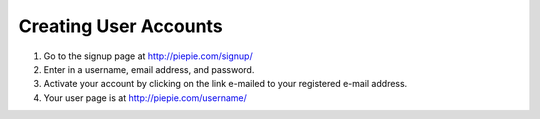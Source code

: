 ======================
Creating User Accounts
======================

#. Go to the signup page at http://piepie.com/signup/

#. Enter in a username, email address, and password.

#. Activate your account by clicking on the link e-mailed to your registered e-mail address.

#. Your user page is at http://piepie.com/username/